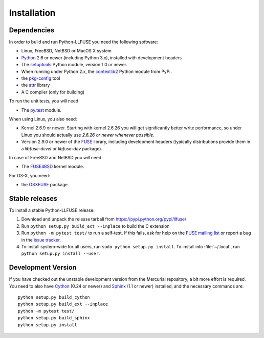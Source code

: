==============
 Installation
==============

.. highlight:: sh


Dependencies
============

In order to build and run Python-LLFUSE you need the following software:

* Linux, FreeBSD, NetBSD or MacOS X system
* Python_ 2.6 or newer (including Python 3.x), installed with
  development headers
* The `setuptools`_ Python module, version 1.0 or newer.
* When running under Python 2.x, the `contextlib2`_ Python module from
  PyPi.
* the `pkg-config`_ tool
* the `attr`_ library
* A C compiler (only for building)

To run the unit tests, you will need

* The `py.test`_ module.

When using Linux, you also need:

* Kernel 2.6.9 or newer. Starting with kernel
  2.6.26 you will get significantly better write performance, so under
  Linux you should actually use *2.6.26 or newer whenever possible*.
* Version 2.9.0 or newer of the FUSE_ library, including development
  headers (typically distributions provide them in a *libfuse-devel*
  or *libfuse-dev* package).

In case of FreeBSD and NetBSD you will need:

* The FUSE4BSD_ kernel module.

For OS-X, you need:

* the OSXFUSE_ package.


Stable releases
===============

To install a stable Python-LLFUSE release:

1. Download and unpack the release tarball from https://pypi.python.org/pypi/llfuse/
2. Run ``python setup.py build_ext --inplace`` to build the C extension
3. Run ``python -m pytest test/`` to run a self-test. If this fails, ask
   for help on the `FUSE mailing list`_  or report a bug in the
   `issue tracker <https://bitbucket.org/nikratio/python-llfuse/issues>`_.
4. To install system-wide for all users, run ``sudo python setup.py
   install``. To install into :file:`~/.local`, run ``python
   setup.py install --user``.


Development Version
===================

If you have checked out the unstable development version from the
Mercurial repository, a bit more effort is required. You need to also
have Cython_ (0.24 or newer) and Sphinx_ (1.1 or newer) installed, and
the necessary commands are::

  python setup.py build_cython
  python setup.py build_ext --inplace
  python -m pytest test/
  python setup.py build_sphinx
  python setup.py install


.. _Cython: http://www.cython.org/
.. _Sphinx: http://sphinx.pocoo.org/
.. _Python: http://www.python.org/
.. _FUSE mailing list: https://lists.sourceforge.net/lists/listinfo/fuse-devel
.. _`py.test`: https://pypi.python.org/pypi/pytest/
.. _FUSE: http://github.com/libfuse/libfuse
.. _attr: http://savannah.nongnu.org/projects/attr/
.. _`pkg-config`: http://www.freedesktop.org/wiki/Software/pkg-config
.. _FUSE4BSD: http://www.freshports.org/sysutils/fusefs-kmod/
.. _OSXFUSE: http://osxfuse.github.io/
.. _setuptools: https://pypi.python.org/pypi/setuptools
.. _contextlib2: https://pypi.python.org/pypi/contextlib2/
